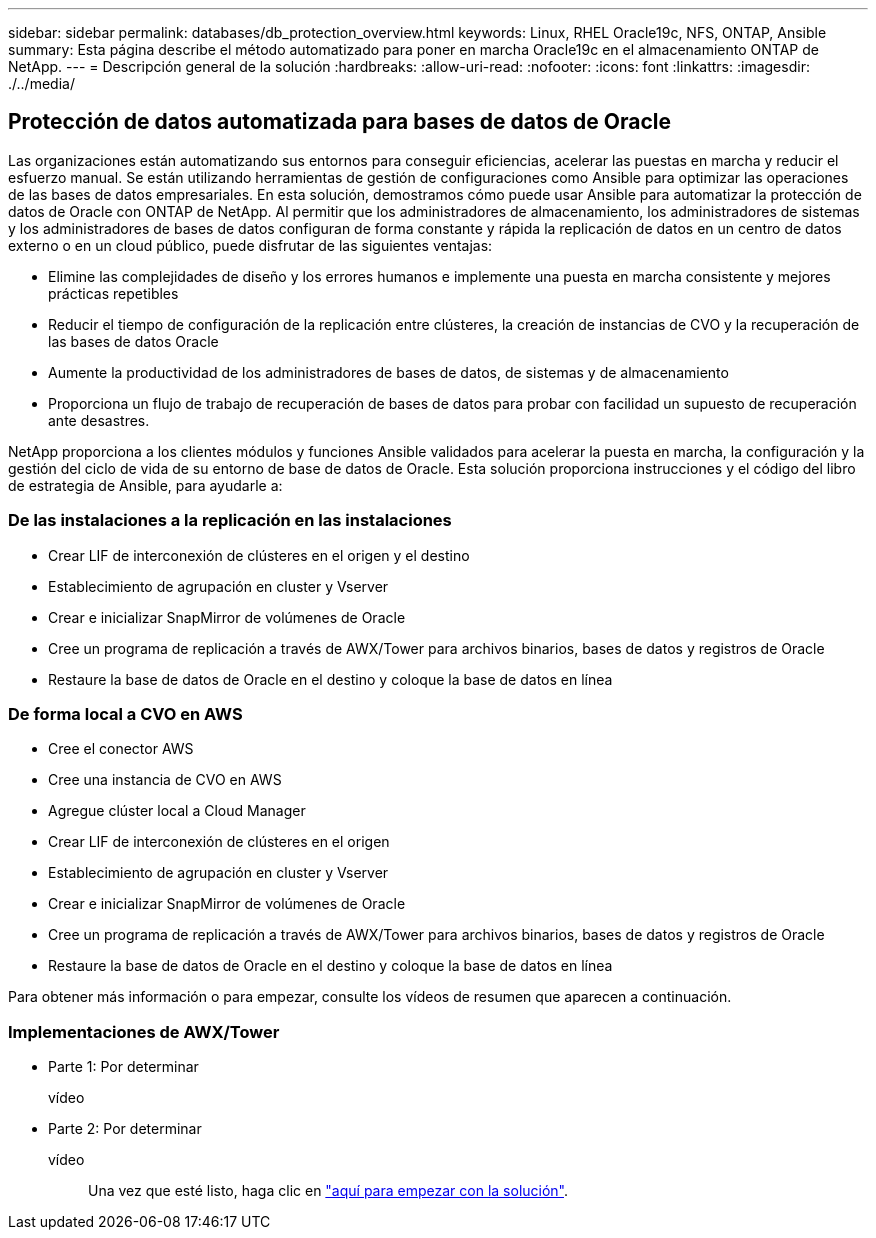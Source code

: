 ---
sidebar: sidebar 
permalink: databases/db_protection_overview.html 
keywords: Linux, RHEL Oracle19c, NFS, ONTAP, Ansible 
summary: Esta página describe el método automatizado para poner en marcha Oracle19c en el almacenamiento ONTAP de NetApp. 
---
= Descripción general de la solución
:hardbreaks:
:allow-uri-read: 
:nofooter: 
:icons: font
:linkattrs: 
:imagesdir: ./../media/




== Protección de datos automatizada para bases de datos de Oracle

Las organizaciones están automatizando sus entornos para conseguir eficiencias, acelerar las puestas en marcha y reducir el esfuerzo manual. Se están utilizando herramientas de gestión de configuraciones como Ansible para optimizar las operaciones de las bases de datos empresariales. En esta solución, demostramos cómo puede usar Ansible para automatizar la protección de datos de Oracle con ONTAP de NetApp. Al permitir que los administradores de almacenamiento, los administradores de sistemas y los administradores de bases de datos configuran de forma constante y rápida la replicación de datos en un centro de datos externo o en un cloud público, puede disfrutar de las siguientes ventajas:

* Elimine las complejidades de diseño y los errores humanos e implemente una puesta en marcha consistente y mejores prácticas repetibles
* Reducir el tiempo de configuración de la replicación entre clústeres, la creación de instancias de CVO y la recuperación de las bases de datos Oracle
* Aumente la productividad de los administradores de bases de datos, de sistemas y de almacenamiento
* Proporciona un flujo de trabajo de recuperación de bases de datos para probar con facilidad un supuesto de recuperación ante desastres.


NetApp proporciona a los clientes módulos y funciones Ansible validados para acelerar la puesta en marcha, la configuración y la gestión del ciclo de vida de su entorno de base de datos de Oracle. Esta solución proporciona instrucciones y el código del libro de estrategia de Ansible, para ayudarle a:



=== De las instalaciones a la replicación en las instalaciones

* Crear LIF de interconexión de clústeres en el origen y el destino
* Establecimiento de agrupación en cluster y Vserver
* Crear e inicializar SnapMirror de volúmenes de Oracle
* Cree un programa de replicación a través de AWX/Tower para archivos binarios, bases de datos y registros de Oracle
* Restaure la base de datos de Oracle en el destino y coloque la base de datos en línea




=== De forma local a CVO en AWS

* Cree el conector AWS
* Cree una instancia de CVO en AWS
* Agregue clúster local a Cloud Manager
* Crear LIF de interconexión de clústeres en el origen
* Establecimiento de agrupación en cluster y Vserver
* Crear e inicializar SnapMirror de volúmenes de Oracle
* Cree un programa de replicación a través de AWX/Tower para archivos binarios, bases de datos y registros de Oracle
* Restaure la base de datos de Oracle en el destino y coloque la base de datos en línea


Para obtener más información o para empezar, consulte los vídeos de resumen que aparecen a continuación.



=== Implementaciones de AWX/Tower

* Parte 1: Por determinar
+
vídeo::


* Parte 2: Por determinar
+
vídeo:: Una vez que esté listo, haga clic en link:db_protection_getting_started.html["aquí para empezar con la solución"].



